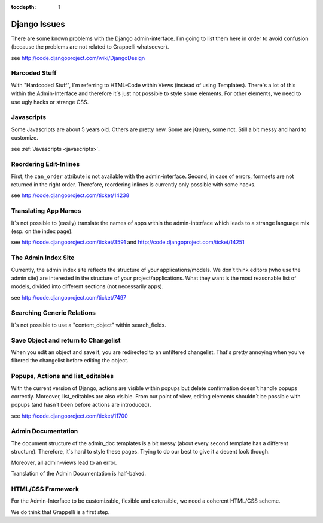 :tocdepth: 1

.. |grappelli| replace:: Grappelli
.. |filebrowser| replace:: FileBrowser

.. _djangoissues:

Django Issues
=============

There are some known problems with the Django admin-interface. I´m going to list them here in order to avoid confusion (because the problems are not related to Grappelli whatsoever).

see http://code.djangoproject.com/wiki/DjangoDesign

Harcoded Stuff
--------------

With "Hardcoded Stuff", I´m referring to HTML-Code within Views (instead of using Templates).
There´s a lot of this within the Admin-Interface and therefore it´s just not possible to style some elements. For other elements, we need to use ugly hacks or strange CSS.

Javascripts
-----------

Some Javascripts are about 5 years old. Others are pretty new. Some are jQuery, some not. Still a bit messy and hard to customize.

see :ref:`Javascripts <javascripts>`.

Reordering Edit-Inlines
-----------------------

First, the ``can_order`` attribute is not available with the admin-interface. Second, in case of errors, formsets are not returned in the right order. Therefore, reordering inlines is currently only possible with some hacks.

see http://code.djangoproject.com/ticket/14238

Translating App Names
---------------------

It´s not possible to (easily) translate the names of apps within the admin-interface which leads to a strange language mix (esp. on the index page).

see http://code.djangoproject.com/ticket/3591 and http://code.djangoproject.com/ticket/14251

The Admin Index Site
--------------------

Currently, the admin index site reflects the structure of your applications/models. We don´t think editors (who use the admin site) are interested in the structure of your project/applications. What they want is the most reasonable list of models, divided into different sections (not necessarily apps).

see http://code.djangoproject.com/ticket/7497

Searching Generic Relations
---------------------------

It´s not possible to use a "content_object" within search_fields.

Save Object and return to Changelist
------------------------------------

When you edit an object and save it, you are redirected to an unfiltered changelist. That's pretty annoying when you've filtered the changelist before editing the object.

Popups, Actions and list_editables
----------------------------------

With the current version of Django, actions are visible within popups but delete confirmation doesn´t handle popups correctly. Moreover, list_editables are also visible. From our point of view, editing elements shouldn´t be possible with popups (and hasn´t been before actions are introduced).

see http://code.djangoproject.com/ticket/11700

Admin Documentation
-------------------

The document structure of the admin_doc templates is a bit messy (about every second template has a different structure). Therefore, it´s hard to style these pages. Trying to do our best to give it a decent look though.

Moreover, all admin-views lead to an error.

Translation of the Admin Documentation is half-baked.

HTML/CSS Framework
------------------

For the Admin-Interface to be customizable, flexible and extensible, we need a coherent HTML/CSS scheme.

We do think that Grappelli is a first step.
